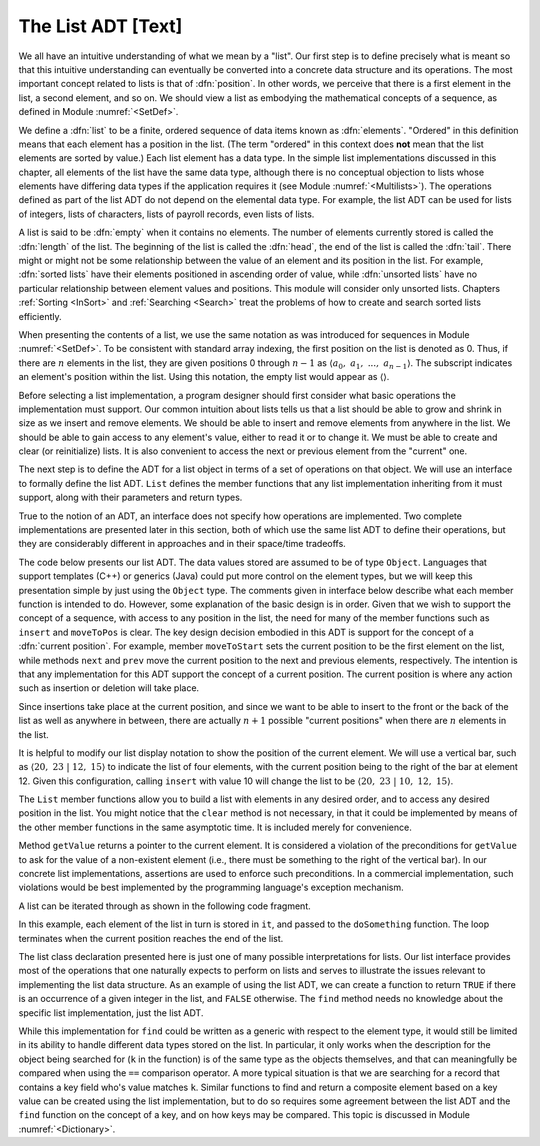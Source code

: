 .. This file is part of the OpenDSA eTextbook project. See
.. http://algoviz.org/OpenDSA for more details.
.. Copyright (c) 2012-2013 by the OpenDSA Project Contributors, and
.. distributed under an MIT open source license.

.. avmetadata:: 
   :author: Cliff Shaffer
   :prerequisites:
   :topic: Lists

The List ADT [Text]
===================

We all have an intuitive understanding of what we mean by a "list".
Our first step is to define precisely what is meant so that
this intuitive understanding can eventually be converted into a
concrete data structure and its operations.
The most important concept related to lists is that of
:dfn:`position`.
In other words, we perceive that there is a first element in the list,
a second element, and so on.
We should view a list as embodying the mathematical concepts of
a sequence, as defined in Module :numref:`<SetDef>`.

We define a :dfn:`list` to be a finite, ordered
sequence of data items known as :dfn:`elements`.
"Ordered" in this definition means that each element has a
position in the list.
(The term "ordered" in this context does **not** mean that the list
elements are sorted by value.)
Each list element has a data type.
In the simple list implementations discussed in this chapter, all
elements of the list have the same data type, although there is
no conceptual objection to lists whose elements have differing
data types if the application requires it (see
Module :numref:`<Multilists>`).
The operations defined as part of the list ADT do not
depend on the elemental data type.
For example, the list ADT can be used for lists of integers, lists of
characters, lists of payroll records, even lists of lists.

A list is said to be :dfn:`empty` when it
contains no elements.
The number of elements currently stored is called the
:dfn:`length` of the list.
The beginning of the list is called the :dfn:`head`,
the end of the list is called the :dfn:`tail`.
There might or might not be some relationship between the value of an
element and its position in the list.
For example, :dfn:`sorted lists` have their elements positioned in
ascending order of value, while :dfn:`unsorted lists` have no
particular relationship between element values and positions.
This module will consider only unsorted lists.
Chapters :ref:`Sorting <InSort>` and :ref:`Searching <Search>` treat
the problems of how to create and search sorted lists efficiently.

When presenting the contents of a list, we use the same notation
as was introduced for sequences in Module :numref:`<SetDef>`.
To be consistent with standard array indexing, the first position
on the list is denoted as 0.
Thus, if there are :math:`n` elements in the list, they are given
positions 0 through :math:`n-1` as
:math:`\langle a_0,\ a_1,\ ...,\ a_{n-1}\rangle`.
The subscript indicates an element's position within the list.
Using this notation, the empty list would appear as
:math:`\langle \rangle`. 

Before selecting a list implementation, a program designer should
first consider what basic operations the implementation must support.
Our common intuition about lists tells us that a list should be able
to grow and shrink in size as we insert and remove
elements.
We should be able to insert and remove elements from anywhere in
the list.
We should be able to gain access to any element's value,
either to read it or to change it.
We must be able to create and clear (or reinitialize)
lists.
It is also convenient to access the next or previous
element from the "current" one.

The next step is to define the ADT for a list object in terms of a set
of operations on that object.
We will use an interface
to formally define the list ADT.
``List`` defines the member functions that any list
implementation inheriting from it must support, along with their
parameters and return types.

True to the notion of an ADT, an interface
does not specify how operations are implemented.
Two complete implementations are presented later in this section,
both of which use the same list ADT to define their operations,
but they are  considerably different in approaches and in their
space/time tradeoffs.

The code below presents our list ADT.
The data values stored are assumed to be of type ``Object``.
Languages that support templates (C++) or generics (Java) could put
more control on the element types, but we will keep this presentation
simple by just using the ``Object`` type.
The comments given in interface below describe
what each member function is intended to do.
However, some explanation of the basic design is in order.
Given that we wish to support the concept of a sequence, with access
to any position in the list, the need for many of the member
functions such as ``insert`` and ``moveToPos`` is clear.
The key design decision embodied in this ADT is support for the
concept of a :dfn:`current position`.
For example, member ``moveToStart`` sets
the current position to be the first element on the list, while
methods ``next`` and ``prev`` move the current position
to the next and previous elements, respectively.
The intention is that any implementation for this ADT support the
concept of a current position.
The current position is where any action such as insertion or deletion
will take place.

.. codeinclude:: Lists/ListADT.pde
   :tag: ListADT

Since insertions take place at the current position, and since we want
to be able to insert to the front or the back of the list as well as
anywhere in between, there are actually :math:`n+1` possible
"current positions" when there are :math:`n` elements in the list.

It is helpful to modify our list display notation to show the position
of the current element.
We will use a vertical bar, such as
:math:`\langle 20,\ 23\ |\ 12,\ 15\rangle`
to indicate the list of four elements,
with the current position being to the right of the bar at element 12.
Given this configuration, calling ``insert`` with value 10
will change the list to be
:math:`\langle 20,\ 23\ |\ 10,\ 12,\ 15\rangle`. 

The ``List`` member functions allow you to build a list with elements
in any desired order, and to access any desired position in the list.
You might notice that the ``clear`` method is not
necessary, in that it could be implemented by means of the other
member functions in the same asymptotic time.
It is included merely for convenience.

Method ``getValue`` returns a pointer to the current element.
It is considered a violation of the preconditions for ``getValue``
to ask for the value of a non-existent element
(i.e., there must be something to the right of the vertical bar).
In our concrete list implementations, assertions are
used to enforce such preconditions.
In a commercial implementation, such violations would be best
implemented by the programming language's exception mechanism.

A list can be iterated through as shown in the following code
fragment.

.. codeinclude:: Lists/ListTest.pde
   :tag: listiter

In this example, each element of the list in turn is stored
in ``it``, and passed to the ``doSomething`` function.
The loop terminates when the current position reaches the end of the
list.

The list class declaration presented here is just one of
many possible interpretations for lists.
Our list interface provides most of the operations that one
naturally expects to perform on lists and serves to illustrate the
issues relevant to implementing the list data structure.
As an example of using the list ADT, we can create a function to
return ``TRUE`` if there is an occurrence of a given integer in the
list, and ``FALSE`` otherwise.
The ``find`` method needs no knowledge about the specific list
implementation, just the list ADT.

.. codeinclude:: Lists/ListTest.pde
   :tag: listfind

While this implementation for ``find`` could be written as a
generic with respect to the element type, it would still be
limited in its ability to handle different data types stored on the
list.
In particular, it only works when the description for the object being
searched for (``k`` in the function) is of the same type as the
objects themselves,
and that can meaningfully be compared when using the ``==``
comparison operator.
A more typical situation is that we are searching for a record that
contains a key field who's value matches ``k``.
Similar functions to find and return a composite element based on a
key value can be created using the list implementation, but to do so
requires some agreement between the list ADT and the ``find``
function on the concept of a key, and on how keys may be compared.
This topic is discussed in Module :numref:`<Dictionary>`.
